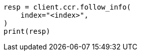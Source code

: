 // This file is autogenerated, DO NOT EDIT
// ccr/apis/follow/get-follow-info.asciidoc:28

[source, python]
----
resp = client.ccr.follow_info(
    index="<index>",
)
print(resp)
----
